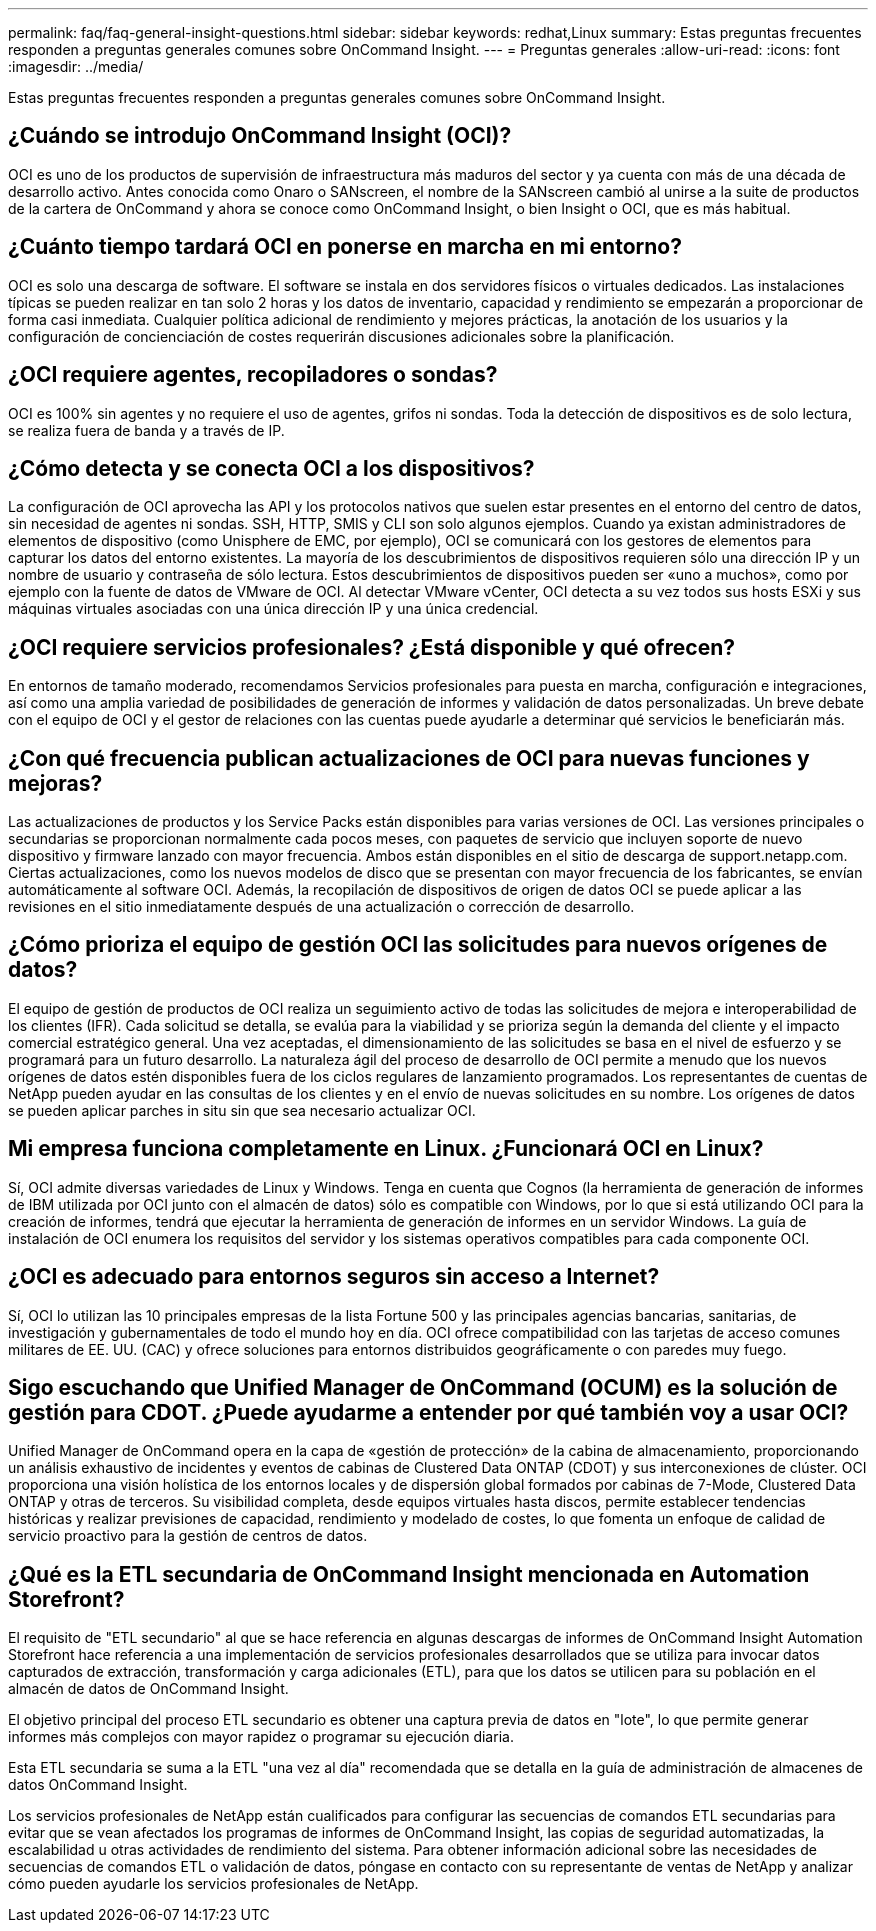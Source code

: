 ---
permalink: faq/faq-general-insight-questions.html 
sidebar: sidebar 
keywords: redhat,Linux 
summary: Estas preguntas frecuentes responden a preguntas generales comunes sobre OnCommand Insight. 
---
= Preguntas generales
:allow-uri-read: 
:icons: font
:imagesdir: ../media/


[role="lead"]
Estas preguntas frecuentes responden a preguntas generales comunes sobre OnCommand Insight.



== ¿Cuándo se introdujo OnCommand Insight (OCI)?

OCI es uno de los productos de supervisión de infraestructura más maduros del sector y ya cuenta con más de una década de desarrollo activo. Antes conocida como Onaro o SANscreen, el nombre de la SANscreen cambió al unirse a la suite de productos de la cartera de OnCommand y ahora se conoce como OnCommand Insight, o bien Insight o OCI, que es más habitual.



== ¿Cuánto tiempo tardará OCI en ponerse en marcha en mi entorno?

OCI es solo una descarga de software. El software se instala en dos servidores físicos o virtuales dedicados. Las instalaciones típicas se pueden realizar en tan solo 2 horas y los datos de inventario, capacidad y rendimiento se empezarán a proporcionar de forma casi inmediata. Cualquier política adicional de rendimiento y mejores prácticas, la anotación de los usuarios y la configuración de concienciación de costes requerirán discusiones adicionales sobre la planificación.



== ¿OCI requiere agentes, recopiladores o sondas?

OCI es 100% sin agentes y no requiere el uso de agentes, grifos ni sondas. Toda la detección de dispositivos es de solo lectura, se realiza fuera de banda y a través de IP.



== ¿Cómo detecta y se conecta OCI a los dispositivos?

La configuración de OCI aprovecha las API y los protocolos nativos que suelen estar presentes en el entorno del centro de datos, sin necesidad de agentes ni sondas. SSH, HTTP, SMIS y CLI son solo algunos ejemplos. Cuando ya existan administradores de elementos de dispositivo (como Unisphere de EMC, por ejemplo), OCI se comunicará con los gestores de elementos para capturar los datos del entorno existentes. La mayoría de los descubrimientos de dispositivos requieren sólo una dirección IP y un nombre de usuario y contraseña de sólo lectura. Estos descubrimientos de dispositivos pueden ser «uno a muchos», como por ejemplo con la fuente de datos de VMware de OCI. Al detectar VMware vCenter, OCI detecta a su vez todos sus hosts ESXi y sus máquinas virtuales asociadas con una única dirección IP y una única credencial.



== ¿OCI requiere servicios profesionales? ¿Está disponible y qué ofrecen?

En entornos de tamaño moderado, recomendamos Servicios profesionales para puesta en marcha, configuración e integraciones, así como una amplia variedad de posibilidades de generación de informes y validación de datos personalizadas. Un breve debate con el equipo de OCI y el gestor de relaciones con las cuentas puede ayudarle a determinar qué servicios le beneficiarán más.



== ¿Con qué frecuencia publican actualizaciones de OCI para nuevas funciones y mejoras?

Las actualizaciones de productos y los Service Packs están disponibles para varias versiones de OCI. Las versiones principales o secundarias se proporcionan normalmente cada pocos meses, con paquetes de servicio que incluyen soporte de nuevo dispositivo y firmware lanzado con mayor frecuencia. Ambos están disponibles en el sitio de descarga de support.netapp.com. Ciertas actualizaciones, como los nuevos modelos de disco que se presentan con mayor frecuencia de los fabricantes, se envían automáticamente al software OCI. Además, la recopilación de dispositivos de origen de datos OCI se puede aplicar a las revisiones en el sitio inmediatamente después de una actualización o corrección de desarrollo.



== ¿Cómo prioriza el equipo de gestión OCI las solicitudes para nuevos orígenes de datos?

El equipo de gestión de productos de OCI realiza un seguimiento activo de todas las solicitudes de mejora e interoperabilidad de los clientes (IFR). Cada solicitud se detalla, se evalúa para la viabilidad y se prioriza según la demanda del cliente y el impacto comercial estratégico general. Una vez aceptadas, el dimensionamiento de las solicitudes se basa en el nivel de esfuerzo y se programará para un futuro desarrollo. La naturaleza ágil del proceso de desarrollo de OCI permite a menudo que los nuevos orígenes de datos estén disponibles fuera de los ciclos regulares de lanzamiento programados. Los representantes de cuentas de NetApp pueden ayudar en las consultas de los clientes y en el envío de nuevas solicitudes en su nombre. Los orígenes de datos se pueden aplicar parches in situ sin que sea necesario actualizar OCI.



== Mi empresa funciona completamente en Linux. ¿Funcionará OCI en Linux?

Sí, OCI admite diversas variedades de Linux y Windows. Tenga en cuenta que Cognos (la herramienta de generación de informes de IBM utilizada por OCI junto con el almacén de datos) sólo es compatible con Windows, por lo que si está utilizando OCI para la creación de informes, tendrá que ejecutar la herramienta de generación de informes en un servidor Windows. La guía de instalación de OCI enumera los requisitos del servidor y los sistemas operativos compatibles para cada componente OCI.



== ¿OCI es adecuado para entornos seguros sin acceso a Internet?

Sí, OCI lo utilizan las 10 principales empresas de la lista Fortune 500 y las principales agencias bancarias, sanitarias, de investigación y gubernamentales de todo el mundo hoy en día. OCI ofrece compatibilidad con las tarjetas de acceso comunes militares de EE. UU. (CAC) y ofrece soluciones para entornos distribuidos geográficamente o con paredes muy fuego.



== Sigo escuchando que Unified Manager de OnCommand (OCUM) es la solución de gestión para CDOT. ¿Puede ayudarme a entender por qué también voy a usar OCI?

Unified Manager de OnCommand opera en la capa de «gestión de protección» de la cabina de almacenamiento, proporcionando un análisis exhaustivo de incidentes y eventos de cabinas de Clustered Data ONTAP (CDOT) y sus interconexiones de clúster. OCI proporciona una visión holística de los entornos locales y de dispersión global formados por cabinas de 7-Mode, Clustered Data ONTAP y otras de terceros. Su visibilidad completa, desde equipos virtuales hasta discos, permite establecer tendencias históricas y realizar previsiones de capacidad, rendimiento y modelado de costes, lo que fomenta un enfoque de calidad de servicio proactivo para la gestión de centros de datos.



== ¿Qué es la ETL secundaria de OnCommand Insight mencionada en Automation Storefront?

El requisito de "ETL secundario" al que se hace referencia en algunas descargas de informes de OnCommand Insight Automation Storefront hace referencia a una implementación de servicios profesionales desarrollados que se utiliza para invocar datos capturados de extracción, transformación y carga adicionales (ETL), para que los datos se utilicen para su población en el almacén de datos de OnCommand Insight.

El objetivo principal del proceso ETL secundario es obtener una captura previa de datos en "lote", lo que permite generar informes más complejos con mayor rapidez o programar su ejecución diaria.

Esta ETL secundaria se suma a la ETL "una vez al día" recomendada que se detalla en la guía de administración de almacenes de datos OnCommand Insight.

Los servicios profesionales de NetApp están cualificados para configurar las secuencias de comandos ETL secundarias para evitar que se vean afectados los programas de informes de OnCommand Insight, las copias de seguridad automatizadas, la escalabilidad u otras actividades de rendimiento del sistema. Para obtener información adicional sobre las necesidades de secuencias de comandos ETL o validación de datos, póngase en contacto con su representante de ventas de NetApp y analizar cómo pueden ayudarle los servicios profesionales de NetApp.
